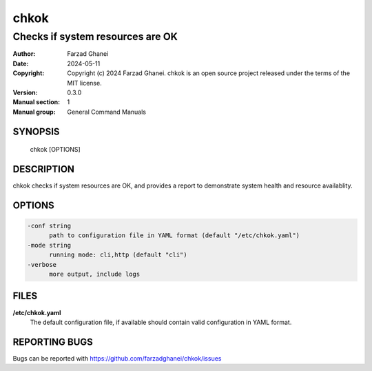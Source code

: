 =====
chkok
=====

---------------------------------
Checks if system resources are OK
---------------------------------

:Author: Farzad Ghanei
:Date:   2024-05-11
:Copyright:  Copyright (c) 2024 Farzad Ghanei. chkok is an open source project released under the terms of the MIT license.
:Version: 0.3.0
:Manual section: 1
:Manual group: General Command Manuals


SYNOPSIS
========
    chkok [OPTIONS]


DESCRIPTION
===========
chkok checks if system resources are OK, and provides a report to demonstrate system
health and resource availablity.

OPTIONS
=======

.. code-block::

  -conf string
        path to configuration file in YAML format (default "/etc/chkok.yaml")
  -mode string
        running mode: cli,http (default "cli")
  -verbose
        more output, include logs


FILES
=====

**\/etc\/chkok.yaml**
    The default configuration file, if available should contain valid configuration in YAML format.


REPORTING BUGS
==============
Bugs can be reported with https://github.com/farzadghanei/chkok/issues
